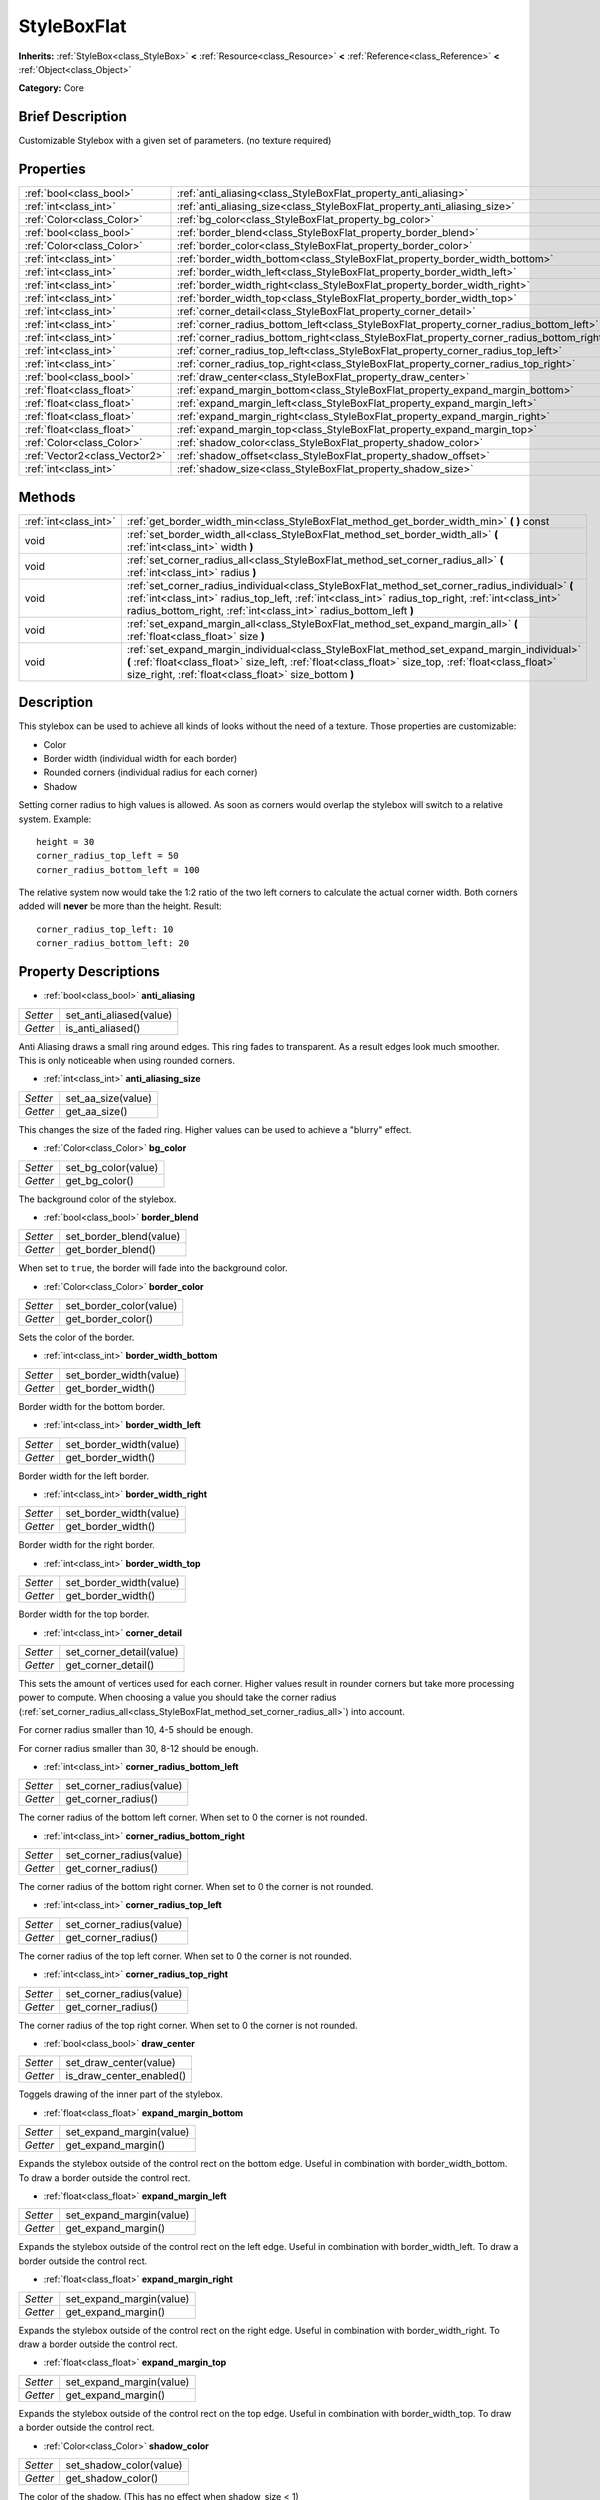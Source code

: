 .. Generated automatically by doc/tools/makerst.py in Godot's source tree.
.. DO NOT EDIT THIS FILE, but the StyleBoxFlat.xml source instead.
.. The source is found in doc/classes or modules/<name>/doc_classes.

.. _class_StyleBoxFlat:

StyleBoxFlat
============

**Inherits:** :ref:`StyleBox<class_StyleBox>` **<** :ref:`Resource<class_Resource>` **<** :ref:`Reference<class_Reference>` **<** :ref:`Object<class_Object>`

**Category:** Core

Brief Description
-----------------

Customizable Stylebox with a given set of parameters. (no texture required)

Properties
----------

+-------------------------------+-------------------------------------------------------------------------------------------+
| :ref:`bool<class_bool>`       | :ref:`anti_aliasing<class_StyleBoxFlat_property_anti_aliasing>`                           |
+-------------------------------+-------------------------------------------------------------------------------------------+
| :ref:`int<class_int>`         | :ref:`anti_aliasing_size<class_StyleBoxFlat_property_anti_aliasing_size>`                 |
+-------------------------------+-------------------------------------------------------------------------------------------+
| :ref:`Color<class_Color>`     | :ref:`bg_color<class_StyleBoxFlat_property_bg_color>`                                     |
+-------------------------------+-------------------------------------------------------------------------------------------+
| :ref:`bool<class_bool>`       | :ref:`border_blend<class_StyleBoxFlat_property_border_blend>`                             |
+-------------------------------+-------------------------------------------------------------------------------------------+
| :ref:`Color<class_Color>`     | :ref:`border_color<class_StyleBoxFlat_property_border_color>`                             |
+-------------------------------+-------------------------------------------------------------------------------------------+
| :ref:`int<class_int>`         | :ref:`border_width_bottom<class_StyleBoxFlat_property_border_width_bottom>`               |
+-------------------------------+-------------------------------------------------------------------------------------------+
| :ref:`int<class_int>`         | :ref:`border_width_left<class_StyleBoxFlat_property_border_width_left>`                   |
+-------------------------------+-------------------------------------------------------------------------------------------+
| :ref:`int<class_int>`         | :ref:`border_width_right<class_StyleBoxFlat_property_border_width_right>`                 |
+-------------------------------+-------------------------------------------------------------------------------------------+
| :ref:`int<class_int>`         | :ref:`border_width_top<class_StyleBoxFlat_property_border_width_top>`                     |
+-------------------------------+-------------------------------------------------------------------------------------------+
| :ref:`int<class_int>`         | :ref:`corner_detail<class_StyleBoxFlat_property_corner_detail>`                           |
+-------------------------------+-------------------------------------------------------------------------------------------+
| :ref:`int<class_int>`         | :ref:`corner_radius_bottom_left<class_StyleBoxFlat_property_corner_radius_bottom_left>`   |
+-------------------------------+-------------------------------------------------------------------------------------------+
| :ref:`int<class_int>`         | :ref:`corner_radius_bottom_right<class_StyleBoxFlat_property_corner_radius_bottom_right>` |
+-------------------------------+-------------------------------------------------------------------------------------------+
| :ref:`int<class_int>`         | :ref:`corner_radius_top_left<class_StyleBoxFlat_property_corner_radius_top_left>`         |
+-------------------------------+-------------------------------------------------------------------------------------------+
| :ref:`int<class_int>`         | :ref:`corner_radius_top_right<class_StyleBoxFlat_property_corner_radius_top_right>`       |
+-------------------------------+-------------------------------------------------------------------------------------------+
| :ref:`bool<class_bool>`       | :ref:`draw_center<class_StyleBoxFlat_property_draw_center>`                               |
+-------------------------------+-------------------------------------------------------------------------------------------+
| :ref:`float<class_float>`     | :ref:`expand_margin_bottom<class_StyleBoxFlat_property_expand_margin_bottom>`             |
+-------------------------------+-------------------------------------------------------------------------------------------+
| :ref:`float<class_float>`     | :ref:`expand_margin_left<class_StyleBoxFlat_property_expand_margin_left>`                 |
+-------------------------------+-------------------------------------------------------------------------------------------+
| :ref:`float<class_float>`     | :ref:`expand_margin_right<class_StyleBoxFlat_property_expand_margin_right>`               |
+-------------------------------+-------------------------------------------------------------------------------------------+
| :ref:`float<class_float>`     | :ref:`expand_margin_top<class_StyleBoxFlat_property_expand_margin_top>`                   |
+-------------------------------+-------------------------------------------------------------------------------------------+
| :ref:`Color<class_Color>`     | :ref:`shadow_color<class_StyleBoxFlat_property_shadow_color>`                             |
+-------------------------------+-------------------------------------------------------------------------------------------+
| :ref:`Vector2<class_Vector2>` | :ref:`shadow_offset<class_StyleBoxFlat_property_shadow_offset>`                           |
+-------------------------------+-------------------------------------------------------------------------------------------+
| :ref:`int<class_int>`         | :ref:`shadow_size<class_StyleBoxFlat_property_shadow_size>`                               |
+-------------------------------+-------------------------------------------------------------------------------------------+

Methods
-------

+-----------------------+----------------------------------------------------------------------------------------------------------------------------------------------------------------------------------------------------------------------------------------------------------------------------+
| :ref:`int<class_int>` | :ref:`get_border_width_min<class_StyleBoxFlat_method_get_border_width_min>` **(** **)** const                                                                                                                                                                              |
+-----------------------+----------------------------------------------------------------------------------------------------------------------------------------------------------------------------------------------------------------------------------------------------------------------------+
| void                  | :ref:`set_border_width_all<class_StyleBoxFlat_method_set_border_width_all>` **(** :ref:`int<class_int>` width **)**                                                                                                                                                        |
+-----------------------+----------------------------------------------------------------------------------------------------------------------------------------------------------------------------------------------------------------------------------------------------------------------------+
| void                  | :ref:`set_corner_radius_all<class_StyleBoxFlat_method_set_corner_radius_all>` **(** :ref:`int<class_int>` radius **)**                                                                                                                                                     |
+-----------------------+----------------------------------------------------------------------------------------------------------------------------------------------------------------------------------------------------------------------------------------------------------------------------+
| void                  | :ref:`set_corner_radius_individual<class_StyleBoxFlat_method_set_corner_radius_individual>` **(** :ref:`int<class_int>` radius_top_left, :ref:`int<class_int>` radius_top_right, :ref:`int<class_int>` radius_bottom_right, :ref:`int<class_int>` radius_bottom_left **)** |
+-----------------------+----------------------------------------------------------------------------------------------------------------------------------------------------------------------------------------------------------------------------------------------------------------------------+
| void                  | :ref:`set_expand_margin_all<class_StyleBoxFlat_method_set_expand_margin_all>` **(** :ref:`float<class_float>` size **)**                                                                                                                                                   |
+-----------------------+----------------------------------------------------------------------------------------------------------------------------------------------------------------------------------------------------------------------------------------------------------------------------+
| void                  | :ref:`set_expand_margin_individual<class_StyleBoxFlat_method_set_expand_margin_individual>` **(** :ref:`float<class_float>` size_left, :ref:`float<class_float>` size_top, :ref:`float<class_float>` size_right, :ref:`float<class_float>` size_bottom **)**               |
+-----------------------+----------------------------------------------------------------------------------------------------------------------------------------------------------------------------------------------------------------------------------------------------------------------------+

Description
-----------

This stylebox can be used to achieve all kinds of looks without the need of a texture. Those properties are customizable:

- Color

- Border width (individual width for each border)

- Rounded corners (individual radius for each corner)

- Shadow

Setting corner radius to high values is allowed. As soon as corners would overlap the stylebox will switch to a relative system. Example:

::

    height = 30
    corner_radius_top_left = 50
    corner_radius_bottom_left = 100

The relative system now would take the 1:2 ratio of the two left corners to calculate the actual corner width. Both corners added will **never** be more than the height. Result:

::

    corner_radius_top_left: 10
    corner_radius_bottom_left: 20

Property Descriptions
---------------------

.. _class_StyleBoxFlat_property_anti_aliasing:

- :ref:`bool<class_bool>` **anti_aliasing**

+----------+-------------------------+
| *Setter* | set_anti_aliased(value) |
+----------+-------------------------+
| *Getter* | is_anti_aliased()       |
+----------+-------------------------+

Anti Aliasing draws a small ring around edges. This ring fades to transparent. As a result edges look much smoother. This is only noticeable when using rounded corners.

.. _class_StyleBoxFlat_property_anti_aliasing_size:

- :ref:`int<class_int>` **anti_aliasing_size**

+----------+--------------------+
| *Setter* | set_aa_size(value) |
+----------+--------------------+
| *Getter* | get_aa_size()      |
+----------+--------------------+

This changes the size of the faded ring. Higher values can be used to achieve a "blurry" effect.

.. _class_StyleBoxFlat_property_bg_color:

- :ref:`Color<class_Color>` **bg_color**

+----------+---------------------+
| *Setter* | set_bg_color(value) |
+----------+---------------------+
| *Getter* | get_bg_color()      |
+----------+---------------------+

The background color of the stylebox.

.. _class_StyleBoxFlat_property_border_blend:

- :ref:`bool<class_bool>` **border_blend**

+----------+-------------------------+
| *Setter* | set_border_blend(value) |
+----------+-------------------------+
| *Getter* | get_border_blend()      |
+----------+-------------------------+

When set to ``true``, the border will fade into the background color.

.. _class_StyleBoxFlat_property_border_color:

- :ref:`Color<class_Color>` **border_color**

+----------+-------------------------+
| *Setter* | set_border_color(value) |
+----------+-------------------------+
| *Getter* | get_border_color()      |
+----------+-------------------------+

Sets the color of the border.

.. _class_StyleBoxFlat_property_border_width_bottom:

- :ref:`int<class_int>` **border_width_bottom**

+----------+-------------------------+
| *Setter* | set_border_width(value) |
+----------+-------------------------+
| *Getter* | get_border_width()      |
+----------+-------------------------+

Border width for the bottom border.

.. _class_StyleBoxFlat_property_border_width_left:

- :ref:`int<class_int>` **border_width_left**

+----------+-------------------------+
| *Setter* | set_border_width(value) |
+----------+-------------------------+
| *Getter* | get_border_width()      |
+----------+-------------------------+

Border width for the left border.

.. _class_StyleBoxFlat_property_border_width_right:

- :ref:`int<class_int>` **border_width_right**

+----------+-------------------------+
| *Setter* | set_border_width(value) |
+----------+-------------------------+
| *Getter* | get_border_width()      |
+----------+-------------------------+

Border width for the right border.

.. _class_StyleBoxFlat_property_border_width_top:

- :ref:`int<class_int>` **border_width_top**

+----------+-------------------------+
| *Setter* | set_border_width(value) |
+----------+-------------------------+
| *Getter* | get_border_width()      |
+----------+-------------------------+

Border width for the top border.

.. _class_StyleBoxFlat_property_corner_detail:

- :ref:`int<class_int>` **corner_detail**

+----------+--------------------------+
| *Setter* | set_corner_detail(value) |
+----------+--------------------------+
| *Getter* | get_corner_detail()      |
+----------+--------------------------+

This sets the amount of vertices used for each corner. Higher values result in rounder corners but take more processing power to compute. When choosing a value you should take the corner radius (:ref:`set_corner_radius_all<class_StyleBoxFlat_method_set_corner_radius_all>`) into account.

For corner radius smaller than 10, 4-5 should be enough.

For corner radius smaller than 30, 8-12 should be enough.

.. _class_StyleBoxFlat_property_corner_radius_bottom_left:

- :ref:`int<class_int>` **corner_radius_bottom_left**

+----------+--------------------------+
| *Setter* | set_corner_radius(value) |
+----------+--------------------------+
| *Getter* | get_corner_radius()      |
+----------+--------------------------+

The corner radius of the bottom left corner. When set to 0 the corner is not rounded.

.. _class_StyleBoxFlat_property_corner_radius_bottom_right:

- :ref:`int<class_int>` **corner_radius_bottom_right**

+----------+--------------------------+
| *Setter* | set_corner_radius(value) |
+----------+--------------------------+
| *Getter* | get_corner_radius()      |
+----------+--------------------------+

The corner radius of the bottom right corner. When set to 0 the corner is not rounded.

.. _class_StyleBoxFlat_property_corner_radius_top_left:

- :ref:`int<class_int>` **corner_radius_top_left**

+----------+--------------------------+
| *Setter* | set_corner_radius(value) |
+----------+--------------------------+
| *Getter* | get_corner_radius()      |
+----------+--------------------------+

The corner radius of the top left corner. When set to 0 the corner is not rounded.

.. _class_StyleBoxFlat_property_corner_radius_top_right:

- :ref:`int<class_int>` **corner_radius_top_right**

+----------+--------------------------+
| *Setter* | set_corner_radius(value) |
+----------+--------------------------+
| *Getter* | get_corner_radius()      |
+----------+--------------------------+

The corner radius of the top right corner. When set to 0 the corner is not rounded.

.. _class_StyleBoxFlat_property_draw_center:

- :ref:`bool<class_bool>` **draw_center**

+----------+--------------------------+
| *Setter* | set_draw_center(value)   |
+----------+--------------------------+
| *Getter* | is_draw_center_enabled() |
+----------+--------------------------+

Toggels drawing of the inner part of the stylebox.

.. _class_StyleBoxFlat_property_expand_margin_bottom:

- :ref:`float<class_float>` **expand_margin_bottom**

+----------+--------------------------+
| *Setter* | set_expand_margin(value) |
+----------+--------------------------+
| *Getter* | get_expand_margin()      |
+----------+--------------------------+

Expands the stylebox outside of the control rect on the bottom edge. Useful in combination with border_width_bottom. To draw a border outside the control rect.

.. _class_StyleBoxFlat_property_expand_margin_left:

- :ref:`float<class_float>` **expand_margin_left**

+----------+--------------------------+
| *Setter* | set_expand_margin(value) |
+----------+--------------------------+
| *Getter* | get_expand_margin()      |
+----------+--------------------------+

Expands the stylebox outside of the control rect on the left edge. Useful in combination with border_width_left. To draw a border outside the control rect.

.. _class_StyleBoxFlat_property_expand_margin_right:

- :ref:`float<class_float>` **expand_margin_right**

+----------+--------------------------+
| *Setter* | set_expand_margin(value) |
+----------+--------------------------+
| *Getter* | get_expand_margin()      |
+----------+--------------------------+

Expands the stylebox outside of the control rect on the right edge. Useful in combination with border_width_right. To draw a border outside the control rect.

.. _class_StyleBoxFlat_property_expand_margin_top:

- :ref:`float<class_float>` **expand_margin_top**

+----------+--------------------------+
| *Setter* | set_expand_margin(value) |
+----------+--------------------------+
| *Getter* | get_expand_margin()      |
+----------+--------------------------+

Expands the stylebox outside of the control rect on the top edge. Useful in combination with border_width_top. To draw a border outside the control rect.

.. _class_StyleBoxFlat_property_shadow_color:

- :ref:`Color<class_Color>` **shadow_color**

+----------+-------------------------+
| *Setter* | set_shadow_color(value) |
+----------+-------------------------+
| *Getter* | get_shadow_color()      |
+----------+-------------------------+

The color of the shadow. (This has no effect when shadow_size < 1)

.. _class_StyleBoxFlat_property_shadow_offset:

- :ref:`Vector2<class_Vector2>` **shadow_offset**

+----------+--------------------------+
| *Setter* | set_shadow_offset(value) |
+----------+--------------------------+
| *Getter* | get_shadow_offset()      |
+----------+--------------------------+

The shadow offset in pixels. Adjusts the position of the shadow relatively to the stylebox.

.. _class_StyleBoxFlat_property_shadow_size:

- :ref:`int<class_int>` **shadow_size**

+----------+------------------------+
| *Setter* | set_shadow_size(value) |
+----------+------------------------+
| *Getter* | get_shadow_size()      |
+----------+------------------------+

The shadow size in pixels.

Method Descriptions
-------------------

.. _class_StyleBoxFlat_method_get_border_width_min:

- :ref:`int<class_int>` **get_border_width_min** **(** **)** const

.. _class_StyleBoxFlat_method_set_border_width_all:

- void **set_border_width_all** **(** :ref:`int<class_int>` width **)**

.. _class_StyleBoxFlat_method_set_corner_radius_all:

- void **set_corner_radius_all** **(** :ref:`int<class_int>` radius **)**

.. _class_StyleBoxFlat_method_set_corner_radius_individual:

- void **set_corner_radius_individual** **(** :ref:`int<class_int>` radius_top_left, :ref:`int<class_int>` radius_top_right, :ref:`int<class_int>` radius_bottom_right, :ref:`int<class_int>` radius_bottom_left **)**

.. _class_StyleBoxFlat_method_set_expand_margin_all:

- void **set_expand_margin_all** **(** :ref:`float<class_float>` size **)**

.. _class_StyleBoxFlat_method_set_expand_margin_individual:

- void **set_expand_margin_individual** **(** :ref:`float<class_float>` size_left, :ref:`float<class_float>` size_top, :ref:`float<class_float>` size_right, :ref:`float<class_float>` size_bottom **)**

